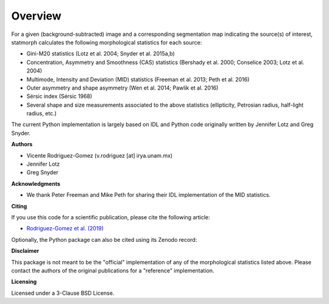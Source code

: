 
Overview
============

For a given (background-subtracted) image and a corresponding segmentation map
indicating the source(s) of interest, statmorph calculates the following
morphological statistics for each source:

- Gini-M20 statistics (Lotz et al. 2004; Snyder et al. 2015a,b)
- Concentration, Asymmetry and Smoothness (CAS) statistics
  (Bershady et al. 2000; Conselice 2003; Lotz et al. 2004)
- Multimode, Intensity and Deviation (MID) statistics (Freeman et al. 2013;
  Peth et al. 2016)
- Outer asymmetry and shape asymmetry (Wen et al. 2014; Pawlik et al. 2016)
- Sérsic index (Sérsic 1968)
- Several shape and size measurements associated to the above statistics
  (ellipticity, Petrosian radius, half-light radius, etc.)

.. ~ For more information, please see:

.. ~ - `Rodriguez-Gomez et al. (2019) <http://adsabs.harvard.edu/abs/2019MNRAS.483.4140R>`_

The current Python implementation is largely based on IDL and Python code
originally written by Jennifer Lotz and Greg Snyder.

**Authors**

- Vicente Rodriguez-Gomez (v.rodriguez [at] irya.unam.mx)
- Jennifer Lotz
- Greg Snyder

**Acknowledgments**

- We thank Peter Freeman and Mike Peth for sharing their IDL
  implementation of the MID statistics.

**Citing**

If you use this code for a scientific publication, please cite the following
article:

- `Rodriguez-Gomez et al. (2019) <http://adsabs.harvard.edu/abs/2019MNRAS.483.4140R>`_

Optionally, the Python package can also be cited using its Zenodo record:

.. image:: https://zenodo.org/badge/95412529.svg
   :target: https://zenodo.org/badge/latestdoi/95412529

.. ~ Finally, below we provide some of the main references that introduce the
.. ~ morphological parameters implemented in this code. The following list is
.. ~ provided as a starting point and is not meant to be exhaustive. Please
.. ~ see consult each publication for more information.

.. ~ - Gini--M20 statistics:

.. ~   - Lotz J. M., Primack J., Madau P., 2004, AJ, 128, 163
.. ~   - Snyder G. F. et al., 2015, MNRAS, 451, 4290
.. ~   - Snyder G. F. et al., 2015, MNRAS, 454, 1886

.. ~ - Concentration, asymmetry and clumpiness (CAS) statistics:

.. ~   - Bershady M. A., Jangren A., Conselice C. J., 2000, AJ, 119, 2645
.. ~   - Conselice C. J., 2003, ApJS, 147, 1
.. ~   - Lotz J. M., Primack J., Madau P., 2004, AJ, 128, 163

.. ~ - Multimode, intensity and deviation (MID) statistics:

.. ~   - Freeman P. E., Izbicki R., Lee A. B., Newman J. A., Conselice C. J.,
.. ~     Koekemoer A. M., Lotz J. M., Mozena M., 2013, MNRAS, 434, 282
.. ~   - Peth M. A. et al., 2016, MNRAS, 458, 963

.. ~ - Outer asymmetry and shape asymmetry:

.. ~   - Wen Z. Z., Zheng X. Z., Xia An F., 2014, ApJ, 787, 130
.. ~   - Pawlik M. M., Wild V., Walcher C. J., Johansson P. H., Villforth C.,
.. ~     Rowlands K., Mendez-Abreu J., Hewlett T., 2016, MNRAS, 456, 3032

.. ~ - Sérsic index:

.. ~   - Sérsic J. L., 1968, Atlas de Galaxias Australes, Observatorio Astronómico
.. ~     de Córdoba, Córdoba, Argentina

**Disclaimer**

This package is not meant to be the "official" implementation of any
of the morphological statistics listed above. Please contact the
authors of the original publications for a "reference" implementation.

**Licensing**

Licensed under a 3-Clause BSD License.
